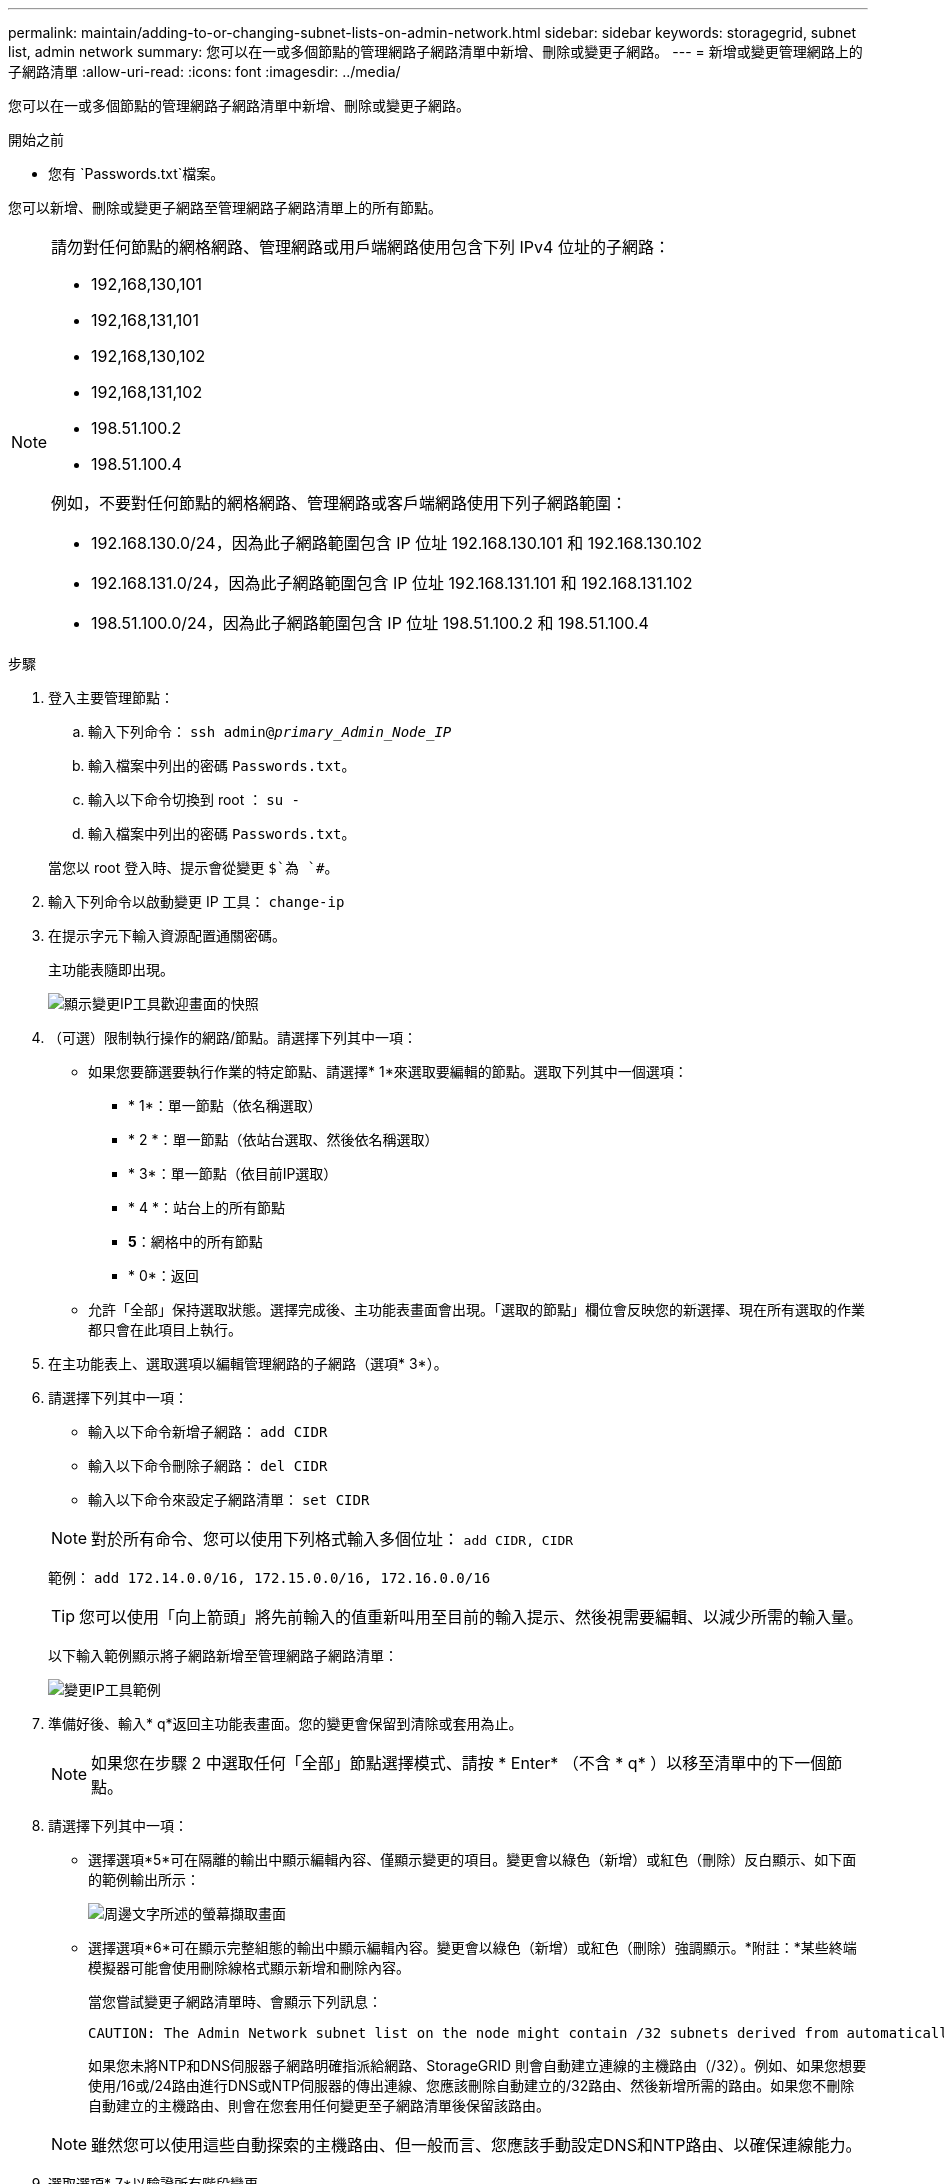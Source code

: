 ---
permalink: maintain/adding-to-or-changing-subnet-lists-on-admin-network.html 
sidebar: sidebar 
keywords: storagegrid, subnet list, admin network 
summary: 您可以在一或多個節點的管理網路子網路清單中新增、刪除或變更子網路。 
---
= 新增或變更管理網路上的子網路清單
:allow-uri-read: 
:icons: font
:imagesdir: ../media/


[role="lead"]
您可以在一或多個節點的管理網路子網路清單中新增、刪除或變更子網路。

.開始之前
* 您有 `Passwords.txt`檔案。


您可以新增、刪除或變更子網路至管理網路子網路清單上的所有節點。

[NOTE]
====
請勿對任何節點的網格網路、管理網路或用戶端網路使用包含下列 IPv4 位址的子網路：

* 192,168,130,101
* 192,168,131,101
* 192,168,130,102
* 192,168,131,102
* 198.51.100.2
* 198.51.100.4


例如，不要對任何節點的網格網路、管理網路或客戶端網路使用下列子網路範圍：

* 192.168.130.0/24，因為此子網路範圍包含 IP 位址 192.168.130.101 和 192.168.130.102
* 192.168.131.0/24，因為此子網路範圍包含 IP 位址 192.168.131.101 和 192.168.131.102
* 198.51.100.0/24，因為此子網路範圍包含 IP 位址 198.51.100.2 和 198.51.100.4


====
.步驟
. 登入主要管理節點：
+
.. 輸入下列命令： `ssh admin@_primary_Admin_Node_IP_`
.. 輸入檔案中列出的密碼 `Passwords.txt`。
.. 輸入以下命令切換到 root ： `su -`
.. 輸入檔案中列出的密碼 `Passwords.txt`。


+
當您以 root 登入時、提示會從變更 `$`為 `#`。

. 輸入下列命令以啟動變更 IP 工具： `change-ip`
. 在提示字元下輸入資源配置通關密碼。
+
主功能表隨即出現。

+
image::../media/change_ip_tool_main_menu.png[顯示變更IP工具歡迎畫面的快照]

. （可選）限制執行操作的網路/節點。請選擇下列其中一項：
+
** 如果您要篩選要執行作業的特定節點、請選擇* 1*來選取要編輯的節點。選取下列其中一個選項：
+
*** * 1*：單一節點（依名稱選取）
*** * 2 *：單一節點（依站台選取、然後依名稱選取）
*** * 3*：單一節點（依目前IP選取）
*** * 4 *：站台上的所有節點
*** *5*：網格中的所有節點
*** * 0*：返回


** 允許「全部」保持選取狀態。選擇完成後、主功能表畫面會出現。「選取的節點」欄位會反映您的新選擇、現在所有選取的作業都只會在此項目上執行。


. 在主功能表上、選取選項以編輯管理網路的子網路（選項* 3*）。
. 請選擇下列其中一項：
+
--
** 輸入以下命令新增子網路： `add CIDR`
** 輸入以下命令刪除子網路： `del CIDR`
** 輸入以下命令來設定子網路清單： `set CIDR`


--
+
--

NOTE: 對於所有命令、您可以使用下列格式輸入多個位址： `add CIDR, CIDR`

範例： `add 172.14.0.0/16, 172.15.0.0/16, 172.16.0.0/16`


TIP: 您可以使用「向上箭頭」將先前輸入的值重新叫用至目前的輸入提示、然後視需要編輯、以減少所需的輸入量。

以下輸入範例顯示將子網路新增至管理網路子網路清單：

image::../media/change_ip_tool_aesl_sample_input.gif[變更IP工具範例]

--
. 準備好後、輸入* q*返回主功能表畫面。您的變更會保留到清除或套用為止。
+

NOTE: 如果您在步驟 2 中選取任何「全部」節點選擇模式、請按 * Enter* （不含 * q* ）以移至清單中的下一個節點。

. 請選擇下列其中一項：
+
** 選擇選項*5*可在隔離的輸出中顯示編輯內容、僅顯示變更的項目。變更會以綠色（新增）或紅色（刪除）反白顯示、如下面的範例輸出所示：
+
image::../media/change_ip_tool_aesl_sample_output.png[周邊文字所述的螢幕擷取畫面]

** 選擇選項*6*可在顯示完整組態的輸出中顯示編輯內容。變更會以綠色（新增）或紅色（刪除）強調顯示。*附註：*某些終端模擬器可能會使用刪除線格式顯示新增和刪除內容。
+
當您嘗試變更子網路清單時、會顯示下列訊息：

+
[listing]
----
CAUTION: The Admin Network subnet list on the node might contain /32 subnets derived from automatically applied routes that aren't persistent. Host routes (/32 subnets) are applied automatically if the IP addresses provided for external services such as NTP or DNS aren't reachable using default StorageGRID routing, but are reachable using a different interface and gateway. Making and applying changes to the subnet list will make all automatically applied subnets persistent. If you don't want that to happen, delete the unwanted subnets before applying changes. If you know that all /32 subnets in the list were added intentionally, you can ignore this caution.
----
+
如果您未將NTP和DNS伺服器子網路明確指派給網路、StorageGRID 則會自動建立連線的主機路由（/32）。例如、如果您想要使用/16或/24路由進行DNS或NTP伺服器的傳出連線、您應該刪除自動建立的/32路由、然後新增所需的路由。如果您不刪除自動建立的主機路由、則會在您套用任何變更至子網路清單後保留該路由。



+

NOTE: 雖然您可以使用這些自動探索的主機路由、但一般而言、您應該手動設定DNS和NTP路由、以確保連線能力。

. 選取選項* 7*以驗證所有階段變更。
+
此驗證可確保遵循Grid、Admin和Client Networks的規則、例如使用重疊的子網路。

. （可選）選擇選項*8*以保存所有分段更改並稍後返回以繼續進行更改。
+
此選項可讓您結束變更IP工具、並在稍後重新啟動、而不會遺失任何未套用的變更。

. 執行下列其中一項：
+
** 如果您要清除所有變更而不儲存或套用新的網路組態、請選取選項* 9*。
** 如果您準備好套用變更並配置新的網路組態、請選取選項* 10*。在資源配置期間、輸出會在套用更新時顯示狀態、如下列輸出範例所示：
+
[listing]
----
Generating new grid networking description file...

Running provisioning...

Updating grid network configuration on Name
----


. 從Grid Manager下載新的恢復套件。
+
.. 選擇* maintenance *>* System*>* Recovery套件*。
.. 輸入資源配置通關密碼。



